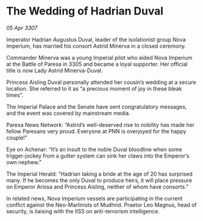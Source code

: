 * The Wedding of Hadrian Duval

/05 Apr 3307/

Imperator Hadrian Augustus Duval, leader of the isolationist group Nova Imperium, has married his consort Astrid Minerva in a closed ceremony. 

Commander Minerva was a young Imperial pilot who aided Nova Imperium at the Battle of Paresa in 3305 and became a loyal supporter. Her official title is now Lady Astrid Minerva-Duval. 

Princess Aisling Duval personally attended her cousin’s wedding at a secure location. She referred to it as “a precious moment of joy in these bleak times”. 

The Imperial Palace and the Senate have sent congratulatory messages, and the event was covered by mainstream media. 

Paresa News Network: “Astrid’s well-deserved rise to nobility has made her fellow Paresans very proud. Everyone at PNN is overjoyed for the happy couple!” 

Eye on Achenar: “It’s an insult to the noble Duval bloodline when some trigger-jockey from a gutter system can sink her claws into the Emperor’s own nephew.” 

The Imperial Herald: “Hadrian taking a bride at the age of 20 has surprised many. If he becomes the only Duval to produce heirs, it will place pressure on Emperor Arissa and Princess Aisling, neither of whom have consorts.” 

In related news, Nova Imperium vessels are participating in the current conflict against the Neo-Marlinists of Mudhrid. Praetor Leo Magnus, head of security, is liaising with the IISS on anti-terrorism intelligence.
